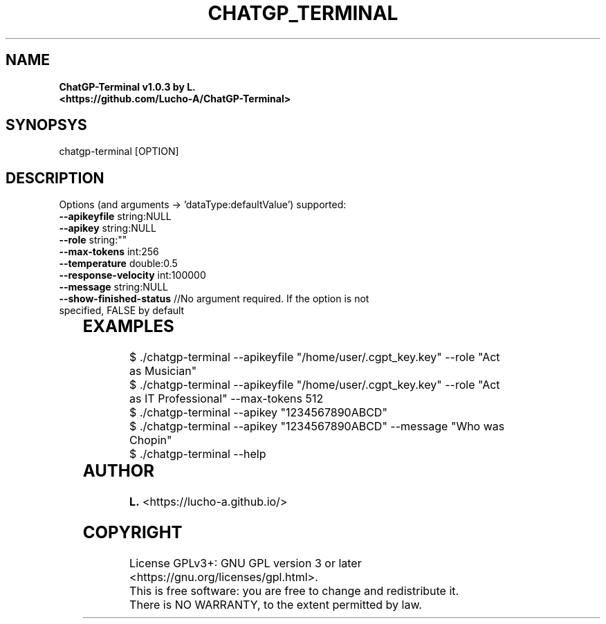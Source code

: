 .TH CHATGP_TERMINAL "1" "July 2023" "<lucho-a.github.io>" "User Commands"
.SH NAME
.TP	
\fBChatGP-Terminal v1.0.3 by L. <https://github.com/Lucho-A/ChatGP-Terminal>

.SH SYNOPSYS
.TP	
chatgp-terminal [OPTION]

.SH DESCRIPTION
.TP	
Options (and arguments -> 'dataType:defaultValue') supported:
.TP	
\fB\--apikeyfile\fR string:NULL
.TP	
\fB\--apikey\fR string:NULL
.TP	
\fB\--role\fR string:""
.TP	
\fB\--max-tokens\fR int:256
.TP
\fB\--temperature\fR double:0.5
.TP	
\fB\--response-velocity\fR int:100000
.TP	
\fB\--message\fR string:NULL
.TP	
\fB\--show-finished-status\fR //No argument required. If the option is not specified, FALSE by default
	
.SH EXAMPLES
.TP	
$ ./chatgp-terminal --apikeyfile "/home/user/.cgpt_key.key" --role "Act as Musician"
.TP	
$ ./chatgp-terminal --apikeyfile "/home/user/.cgpt_key.key" --role "Act as IT Professional" --max-tokens 512
.TP	
$ ./chatgp-terminal --apikey "1234567890ABCD"
.TP	
$ ./chatgp-terminal --apikey "1234567890ABCD" --message "Who was Chopin"
.TP	
$ ./chatgp-terminal --help
	
.SH AUTHOR
.TP	
\fBL.\fR <https://lucho-a.github.io/>

.SH COPYRIGHT
.TP	
License GPLv3+: GNU GPL version 3 or later <https://gnu.org/licenses/gpl.html>.
.TP	
This is free software: you are free to change and redistribute it.  There is NO WARRANTY, to the extent permitted by law.

